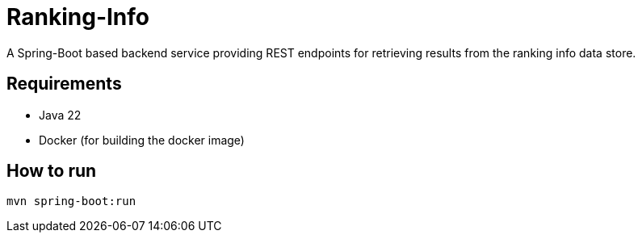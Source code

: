 = Ranking-Info

A Spring-Boot based backend service providing REST endpoints for retrieving results from the ranking info data store.

== Requirements

* Java 22
* Docker (for building the docker image)

== How to run

[source,bash]
----
mvn spring-boot:run
----
